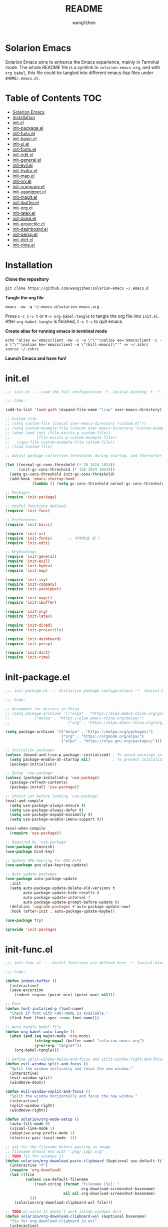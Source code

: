 #+TITLE: README
#+AUTHOR: wang1zhen
#+EMAIL: wang1zhen97@gmail.com
#+STARTUP: content

* Solarion Emacs

  Solarion Emacs aims to enhance the Emacs experience, mainly in Terminal mode. The whole README file is a symlink to =solarion-emacs.org=, and with =org babel=, this file could be tangled into different emacs-lisp files under =$HOME/.emacs.d/=.

* Table of Contents                                                        :TOC:
- [[#solarion-emacs][Solarion Emacs]]
- [[#installation][Installation]]
- [[#initel][init.el]]
- [[#init-packageel][init-package.el]]
- [[#init-funcel][init-func.el]]
- [[#init-basicel][init-basic.el]]
- [[#init-uiel][init-ui.el]]
- [[#init-fontsel][init-fonts.el]]
- [[#init-editel][init-edit.el]]
- [[#init-generalel][init-general.el]]
- [[#init-evilel][init-evil.el]]
- [[#init-hydrael][init-hydra.el]]
- [[#init-mapel][init-map.el]]
- [[#init-ivyel][init-ivy.el]]
- [[#init-companyel][init-company.el]]
- [[#init-yasnippetel][init-yasnippet.el]]
- [[#init-magitel][init-magit.el]]
- [[#init-ibufferel][init-ibuffer.el]]
- [[#init-orgel][init-org.el]]
- [[#init-latexel][init-latex.el]]
- [[#init-diredel][init-dired.el]]
- [[#init-projectileel][init-projectile.el]]
- [[#init-dashboardel][init-dashboard.el]]
- [[#init-perspel][init-persp.el]]
- [[#init-dictel][init-dict.el]]
- [[#init-rimeel][init-rime.el]]

* Installation

  *Clone the repository*

  #+begin_src shell
    git clone https://github.com/wang1zhen/solarion-emacs ~/.emacs.d
  #+end_src

  *Tangle the org file*

  #+begin_src shell
    emacs -nw -q ~/.emacs.d/solarion-emacs.org
  #+end_src

  Press =C-c C-v t= or =M-x org-babel-tangle= to tangle the org file into =init.el=.
  After =org-babel-tangle= is finished, =C-x C-c= to quit emacs.

  *Create alias for running emacs in terminal mode*

  #+begin_src shell
    echo "alias e='emacsclient -nw -c -a \"\"'\nalias ee='emacsclient -c -a \"\"'\nalias ke='emacsclient -e \"(kill-emacs)\"'" >> ~/.zshrc
    source ~/.zshrc
  #+end_src

  *Launch Emacs and have fun!*

* init.el

  #+begin_src emacs-lisp :tangle ./init.el
    ;;; init.el --- Load the full configuration -*- lexical-binding: t -*-

    ;;; Code:

    (add-to-list 'load-path (expand-file-name "lisp" user-emacs-directory))

    ;; Custom file
    ;; (setq custom-file (concat user-emacs-directory "custom.el"))
    ;; (setq custom-example-file (concat user-emacs-directory "custom-example.el"))
    ;; (when (and (not (file-exists-p custom-file))
    ;;            (file-exists-p custom-example-file))
    ;;   (copy-file custom-example-file custom-file))
    ;; (load custom-file)

    ;; Adjust garbage collection thresholds during startup, and thereafter

    (let ((normal-gc-cons-threshold (* 20 1024 1024))
          (init-gc-cons-threshold (* 128 1024 1024)))
      (setq gc-cons-threshold init-gc-cons-threshold)
      (add-hook 'emacs-startup-hook
                (lambda () (setq gc-cons-threshold normal-gc-cons-threshold))))

    ;; Packages
    (require 'init-package)

    ;; Useful functions defined
    (require 'init-func)

    ;; Preferences
    (require 'init-basic)

    (require 'init-ui)
    (require 'init-fonts)       ;; 字体检查 言 ♪
    (require 'init-edit)

    ;; Keybindings
    (require 'init-general)
    (require 'init-evil)
    (require 'init-hydra)
    (require 'init-map)

    (require 'init-ivy)
    (require 'init-company)
    (require 'init-yasnippet)

    (require 'init-magit)
    (require 'init-ibuffer)

    (require 'init-org)
    (require 'init-latex)

    (require 'init-dired)
    (require 'init-projectile)

    (require 'init-dashboard)
    (require 'init-persp)

    (require 'init-dict)
    (require 'init-rime)

  #+end_src

* init-package.el

  #+begin_src emacs-lisp :tangle ./lisp/init-package.el :mkdirp yes
    ;;; init-package.el --- Initialize package configurations -*- lexical-binding: t -*-

    ;;; Code:

    ;; Uncomment for mirrors in China
    ;; (setq package-archives '(("elpa" . "https://elpa.emacs-china.org/gnu/")
    ;;           ("melpa" . "https://elpa.emacs-china.org/melpa/")
    ;;                          ("org" . "https://elpa.emacs-china.org/org/")))

    (setq package-archives '(("melpa" . "https://melpa.org/packages/")
                             ("org" . "https://orgmode.org/elpa/")
                             ("elpa" . "https://elpa.gnu.org/packages/")))

    ;; Initialize packages
    (unless (bound-and-true-p package--initialized) ; To avoid warnings in 27
      (setq package-enable-at-startup nil)          ; To prevent initializing twice
      (package-initialize))

    ;; Setup `use-package'
    (unless (package-installed-p 'use-package)
      (package-refresh-contents)
      (package-install 'use-package))

    ;; Should set before loading `use-package'
    (eval-and-compile
      (setq use-package-always-ensure t)
      (setq use-package-always-defer t)
      (setq use-package-expand-minimally t)
      (setq use-package-enable-imenu-support t))

    (eval-when-compile
      (require 'use-package))

    ;; Required by `use-package'
    (use-package diminish)
    (use-package bind-key)

    ;; Update GPG keyring for GNU ELPA
    (use-package gnu-elpa-keyring-update)

    ;; Auto update packages
    (use-package auto-package-update
      :init
      (setq auto-package-update-delete-old-versions t
            auto-package-update-hide-results t
            auto-package-update-interval 7
            auto-package-update-prompt-before-update t)
      (defalias 'upgrade-packages #'auto-package-update-now)
      :hook (after-init . auto-package-update-maybe))

    (use-package try)

    (provide 'init-package)
  #+end_src

* init-func.el

  #+begin_src emacs-lisp :tangle ./lisp/init-func.el :mkdirp yes
    ;;; init-func.el --- Useful functions are defined here -*- lexical-binding: t -*-

    ;;; Code:

    (defun indent-buffer ()
      (interactive)
      (save-excursion
        (indent-region (point-min) (point-max) nil)))

    ;; Font
    (defun font-installed-p (font-name)
      "Check if font with FONT-NAME is available."
      (find-font (font-spec :name font-name)))

    ;; Auto tangle babel file
    (defun org-babel-auto-tangle ()
      (when (and (eq major-mode 'org-mode)
                 (string-equal (buffer-name) "solarion-emacs.org")
                 (y-or-n-p "Tangle?"))
        (org-babel-tangle)))

    ;; Define split-window-below-and-focus and split-window-right-and-focus
    (defun evil-window-split-and-focus ()
      "Split the window vertically and focus the new window."
      (interactive)
      (evil-window-split)
      (windmove-down))

    (defun evil-window-vsplit-and-focus ()
      "Split the window horizontally and focus the new window."
      (interactive)
      (split-window-right)
      (windmove-right))

    (defun solarion/org-mode-setup ()
      (auto-fill-mode 0)
      (visual-line-mode 1)
      (adaptive-wrap-prefix-mode 1)
      (electric-pair-local-mode -1))

    ;; ask for the filename before pasting an image
    ;; filename should end with ".png/.jpg/.svg"
    ;; TODO fix for windows 11
    (defun solarion/org-download-paste-clipboard (&optional use-default-filename)
      (interactive "P")
      (require 'org-download)
      (let ((file
             (unless use-default-filename
                 (read-string (format "Filename [%s]: "
                                      org-download-screenshot-basename)
                              nil nil org-download-screenshot-basename)
               )))
        (solarion/org-download-clipboard-wsl file)))

    ;; TODO on win11 it doesn't work inside windows dirs
    (defun solarion/org-download-clipboard-wsl (&optional basename)
      "fix for org-download-clipboard in wsl"
      (interactive)
      (let ((org-download-screenshot-method
             (if (executable-find "magick.exe")
                 "magick.exe convert clipboard: %s"
               (user-error
                "Please install the \"convert\" program included in ImageMagick"))))
        (org-download-screenshot basename)))

    ;; Temporary fix
    (defun my-yank-image-from-win-clipboard-through-powershell ()
      "to simplify the logic, use c:/Users/Public as temporary directoy, and move it into current directoy"
      (interactive)
      (let* ((powershell (executable-find "powershell.exe"))
             (file-name (format-time-string "screenshot_%Y%m%d_%H%M%S.png"))
             ;; (file-path-powershell (concat "c:/Users/\$env:USERNAME/" file-name))
             (file-path-wsl (concat "./image/" file-name)))
        ;; (shell-command (concat powershell " -command \"(Get-Clipboard -Format Image).Save(\\\"C:/Users/\\$env:USERNAME/" file-name "\\\")\""))
        (shell-command (concat powershell " -command \"(Get-Clipboard -Format Image).Save(\\\"C:/Users/Public/" file-name "\\\")\""))
        (make-directory "./image" t)
        (rename-file (concat "/mnt/c/Users/Public/" file-name) file-path-wsl)
        (insert (concat "#+ATTR_LATEX: :width \\linewidth\n"))
        (org-indent-line)
        (insert (concat "[[file:" file-path-wsl "]]"))))

    ;; benchmark
    (defun solarion-init-time ()
      "Showing Emacs initializing time, packages loaded and GC"
      (format "Emacs loaded %d packages in %.2f ms with %d garbage collections."
              (- (length load-path) (length (get 'load-path 'initial-value)))
              (* 1e3 (float-time (time-subtract after-init-time before-init-time)))
              gcs-done))

    ;; dashboard
    (defun solarion-homepage (&rest _)
      (interactive)
      (browse-url "https://github.com/wang1zhen/solarion-emacs"))
    (defun solarion-edit-config (&rest _)
      (interactive)
      (find-file (concat user-emacs-directory "solarion-emacs.org")))

    (provide 'init-func)
  #+end_src

* init-basic.el

  #+begin_src emacs-lisp :tangle ./lisp/init-basic.el :mkdirp yes
    ;;; init-basic.el --- Default configurations -*- lexical-binding: t -*-

    ;;; Code:

    (setq user-full-name "wang1zhen"
          user-mail-address "wang1zhendire@hotmail.com")

    ;; Increase how much is read from processes in a single chunk (default is 4kb)
    (setq read-process-output-max #x10000)  ; 64kb

    ;; Garbage Collector Magic Hack
    (use-package gcmh
      :diminish
      :init
      (setq gcmh-idle-delay 5
            gcmh-high-cons-threshold #x1000000) ; 16MB
      :hook (after-init . gcmh-mode))

    ;; Encoding
    ;; UTF-8 as the default coding system
    (when (fboundp 'set-charset-priority)
      (set-charset-priority 'unicode))

    ;; Explicitly set the prefered coding systems to avoid annoying prompt
    ;; from emacs (especially on Microsoft Windows)
    (prefer-coding-system 'utf-8)
    (setq locale-coding-system 'utf-8)

    (set-language-environment 'utf-8)
    (set-default-coding-systems 'utf-8)
    (set-buffer-file-coding-system 'utf-8)
    (set-clipboard-coding-system 'utf-8)
    (set-file-name-coding-system 'utf-8)
    (set-keyboard-coding-system 'utf-8)
    (set-terminal-coding-system 'utf-8)
    (set-selection-coding-system 'utf-8)
    (modify-coding-system-alist 'process "*" 'utf-8)

    ;; Ensure environment variables inside Emacs look the same as in the user's shell
    (use-package exec-path-from-shell
      :init
      (setq exec-path-from-shell-variables '("PATH" "MANPATH")
            exec-path-from-shell-arguments '("-l"))
      (exec-path-from-shell-initialize))

    ;; Start server
    (use-package server
      :ensure nil
      :hook (after-init . server-mode))

    ;; Go to the last place when previously visited the file
    (use-package saveplace
      :ensure nil
      :hook (after-init . save-place-mode))

    (use-package recentf
      :ensure nil
      :bind (("C-x C-r" . recentf-open-files))
      :hook (after-init . recentf-mode)
      :init
      (setq recentf-max-saved-items 300
            recentf-max-menu-items 5
            recentf-exclude
            '("\\.?cache" ".cask" "url" "COMMIT_EDITMSG\\'" "bookmarks"
              "\\.\\(?:gz\\|gif\\|svg\\|png\\|jpe?g\\|bmp\\|xpm\\)$"
              "\\.?ido\\.last$" "\\.revive$" "/G?TAGS$" "/.elfeed/"
              "^/tmp/" "^/var/folders/.+$" "^/ssh:" "/persp-confs/"
              (lambda (file) (file-in-directory-p file package-user-dir))))
      :config
      (push (expand-file-name recentf-save-file) recentf-exclude)
      (add-to-list 'recentf-filename-handlers #'abbreviate-file-name))

    (use-package savehist
      :ensure nil
      :hook (after-init . savehist-mode)
      :init
      (setq enable-recursive-minibuffers t ; Allow commands in minibuffers
            history-length 1000
            savehist-additional-variables '(mark-ring
                                            global-mark-ring
                                            search-ring
                                            regexp-search-ring
                                            extended-command-history)
            savehist-autosave-interval 300))

    (use-package simple
      :ensure nil
      :hook ((after-init . size-indication-mode)
             (text-mode . visual-line-mode)
             ((prog-mode org-mode markdown-mode conf-mode) . enable-trailing-whitespace))
      :init
      (setq column-number-mode t
            line-number-mode t
            ;; kill-whole-line t               ; Kill line including '\n'
            line-move-visual t
            ;; track-eol t                     ; Keep cursor at end of lines. Require line-move-visual is nil.
            set-mark-command-repeat-pop t)  ; Repeating C-SPC after popping mark pops it again

      ;; Visualize TAB, (HARD) SPACE, NEWLINE
      (setq-default show-trailing-whitespace nil) ; Don't show trailing whitespace by default
      (defun enable-trailing-whitespace ()
        "Show trailing spaces and delete on saving."
        (setq show-trailing-whitespace t)
        (add-hook 'before-save-hook #'delete-trailing-whitespace nil t)))

    (use-package time
      :ensure nil
      :init (setq display-time-24hr-format t
                  display-time-day-and-date t))

    (use-package so-long
      :ensure nil
      :hook (after-init . global-so-long-mode)
      :config (setq so-long-threshold 400))

    (use-package adaptive-wrap)

    ;; Misc
    (fset 'yes-or-no-p 'y-or-n-p)
    (setq-default major-mode 'emacs-lisp-mode
                  tab-width 4
                  indent-tabs-mode nil)     ; Permanently indent with spaces, never with TABs

    (setq visible-bell t
          inhibit-compacting-font-caches t  ; Don’t compact font caches during GC.
          delete-by-moving-to-trash t       ; Deleting files go to OS's trash folder
          make-backup-files nil             ; Forbide to make backup files
          create-lockfiles nil              ; Forbide to make lockfiles
          auto-save-default nil             ; Disable auto save

          uniquify-buffer-name-style 'post-forward-angle-brackets ; Show path if names are same
          adaptive-fill-regexp "[ t]+|[ t]*([0-9]+.|*+)[ t]*"
          adaptive-fill-first-line-regexp "^* *$"
          sentence-end-double-space nil)

    ;; Use the system clipboard
    (setq select-enable-clipboard t)
    ;; TODO need fix for WSLg
    ;; Xclip is needed (with X410 or VcXsrv on windows)
    ;; (use-package xclip
    ;;   :hook (after-init . xclip-mode))

    ;; Always focus the help window
    (setq help-window-select t)

    ;; Enable mouse in terminal mode
    (xterm-mouse-mode)

    ;; Auto tangle this file after save (with prompt)
    (add-hook 'after-save-hook #'org-babel-auto-tangle)

    ;; Disable scratch buffer text
    (setq initial-scratch-message nil)
    (setq initial-major-mode 'org-mode)

    (provide 'init-basic)
  #+end_src

* init-ui.el

  #+begin_src emacs-lisp :tangle ./lisp/init-ui.el :mkdirp yes
    ;;; init-ui.el --- Better lookings and appearances. -*- lexical-binding: t -*-

    ;;; Code:

    ;; Title
    (setq frame-title-format '("Solarion Emacs - %b")
          icon-title-format frame-title-format)

    ;; Optimization
    (setq idle-update-delay 1.0)

    (setq-default cursor-in-non-selected-windows nil)
    (setq highlight-nonselected-windows nil)

    (scroll-bar-mode -1) ;; Disable visible scrollbar
    (tool-bar-mode -1) ;; Disable the toolbar
    (menu-bar-mode -1) ;; Disable the menu bar
    (tooltip-mode -1) ;; Disable tooltips
    (set-fringe-mode 10) ;; 左右边框
    (global-hl-line-mode t)

    ;; Theme
    ;; (use-package doom-themes
    ;;   :custom-face
    ;;   (doom-modeline-buffer-file ((t (:inherit (mode-line bold)))))
    ;;   :custom
    ;;   (doom-themes-enable-bold t)
    ;;   (doom-themes-enable-italic t)
    ;;   :init
    ;;   (load-theme 'doom-gruvbox t)
    ;;   :config
    ;;   (doom-themes-visual-bell-config)
    ;;   (doom-themes-org-config))

    ;; TODO will be built-in in emacs 28
    (use-package modus-themes
      :init
      (setq modus-themes-italic-constructs t
            modus-themes-bold-constructs t
            modus-themes-syntax '(alt-syntax green-strings yellow-comments)
            modus-themes-links '(neutral-underline background)
            modus-themes-hl-line '(accented intense)
            modus-themes-intense-markup t
            modus-themes-paren-match '(intense)
            modus-themes-org-blocks 'gray-background)
      (modus-themes-load-vivendi))

    ;; Mode-line
    (use-package doom-modeline
      :diminish doom-modeline-mode
      :hook (after-init . doom-modeline-mode))

    ;; Icons
    ;; NOTE: Must run `M-x all-the-icons-install-fonts', and install fonts manually on Windows
    (use-package all-the-icons
      :if (display-graphic-p)
      :init (unless (font-installed-p "all-the-icons")
              (all-the-icons-install-fonts t)))

    (use-package display-line-numbers
      :ensure nil
      :init
      (global-display-line-numbers-mode 1)
      (setq display-line-numbers-width-start t)
      :config
      (dolist (mode '(org-mode-hook
                      term-mode-hook
                      eshell-mode-hook))
        (add-hook mode (lambda () (display-line-numbers-mode 0)))))

    ;; Display ugly ^L page breaks as tidy horizontal lines
    (use-package page-break-lines
      :diminish
      :hook (after-init . global-page-break-lines-mode))

    ;; Suppress GUI features
    (setq use-file-dialog nil
          use-dialog-box nil
          inhibit-startup-screen t
          inhibit-startup-echo-area-message t)

    ;; Display dividers between windows
    (setq window-divider-default-places t
          window-divider-default-bottom-width 1
          window-divider-default-right-width 1)
    (add-hook 'window-setup-hook #'window-divider-mode)

    (add-to-list 'default-frame-alist '(fullscreen . maximized))

    (use-package rainbow-delimiters
      :hook
      (prog-mode . rainbow-delimiters-mode)
      (LaTeX-mode . rainbow-delimiters-mode))

    (use-package which-key
      :diminish which-key-mode
      :hook (after-init . which-key-mode)
      :init
      (setq which-key-idle-delay 0.2
            which-key-sort-order 'which-key-key-order-alpha))

    (use-package command-log-mode)

    (use-package helpful
      :custom
      (counsel-describe-function-function #'helpful-callable)
      (counsel-describe-variable-function #'helpful-variable)
      :bind
      ([remap describe-function] . counsel-describe-function)
      ([remap describe-variable] . counsel-describe-variable)
      ([remap describe-key] . helpful-key))

    (use-package winum
      :hook (after-init . winum-mode))

    (provide 'init-ui)
  #+end_src

* init-fonts.el

  The font settings are mainly for GUI Emacs, this would not affect TUI Emacs.
  #+begin_src emacs-lisp :tangle ./lisp/init-fonts.el :mkdirp yes
    ;;; init-fonts.el --- Fonts configurations (for GUI) -*- lexical-bindings: t -*-

    ;;; Code:

    (require 'cl-lib)

    (defun solarion-config-font ()
      ;; Configure font-size-factor with respect to system-name
      (cond
       ((equal (system-name) "Pro14-wang1zhen") (setq font-size-factor 3))
       ((equal (system-name) "Arch-X230") (setq font-size-factor 3))
       ((equal (system-name) "R1700") (setq font-size-factor 3))
       (t (setq font-size-factor 2)))

      ;; Set default font
      (cl-loop for font in '("CaskaydiaCove Nerd Font" "Cascadia Code"
                             "FiraCode Nerd Font" "Fira Code"
                             "Hack" "Source Code Pro" "Consolas")
               when (font-installed-p font)
               return (set-face-attribute 'default nil
                                          :font font
                                          :height (* font-size-factor 60)))

      ;; Specify font for all unicode characters
      (cl-loop for font in '("Apple Color Emoji" "Segoe UI Symbol" "Symbola" "Symbol")
               when (font-installed-p font)
               return (set-fontset-font t 'unicode font nil 'prepend))

      ;; Specify font for Chinese characters
      (cl-loop for font in '("Sarasa Mono SC" "WenQuanYi Micro Hei Mono" "Microsoft Yahei")
               when (font-installed-p font)
               return (set-fontset-font t '(#x4e00 . #x9fff) font)))

    (add-hook 'after-init-hook #'solarion-config-font)
    (add-hook 'server-after-make-frame-hook #'solarion-config-font)

    (provide 'init-fonts)
  #+end_src

* init-edit.el

  #+begin_src emacs-lisp :tangle ./lisp/init-edit.el :mkdirp yes
    ;;; init-edit.el --- Initialize editing configurations -*- lexical-binding: t -*-

    ;;; Code:

    ;; Automatically reload files was modified by external program
    (use-package autorevert
      :ensure nil
      :diminish
      :init
      (setq global-auto-revert-non-file-buffers t)
      :hook (after-init . global-auto-revert-mode))

    ;; Jump to things in Emacs tree-style
    (use-package avy
      :hook (after-init . avy-setup-default)
      :config (setq avy-all-windows nil
                    avy-all-windows-alt t
                    avy-background t
                    avy-style 'at-full))

    (use-package beginend
      :diminish beginend-global-mode
      :hook (after-init . beginend-global-mode))

    ;; Evil-nerd-commenter

    ;; A comprehensive visual interface to diff & patch
    (use-package ediff
      :ensure nil
      :hook(;; show org ediffs unfolded
            (ediff-prepare-buffer . outline-show-all)
            ;; restore window layout when done
            ;; (ediff-quit . winner-undo)
            )
      :config
      (setq ediff-window-setup-function 'ediff-setup-windows-plain
            ediff-split-window-function 'split-window-vertically
            ediff-merge-split-window-function 'split-window-vertically))

    ;; Automatic parenthesis pairing
    (use-package elec-pair
      :ensure nil
      :hook (after-init . electric-pair-mode)
      :init
      (setq electric-pair-inhibit-predicate 'electric-pair-conservative-inhibit))

    ;; Increase selected region by semantic units
    (use-package expand-region)

    ;; Hungry deletion
    (use-package hungry-delete
      :diminish
      :hook (after-init . global-hungry-delete-mode)
      :init (setq hungry-delete-except-modes '(help-mode minibuffer-mode minibuffer-inactive-mode calc-mode)
                  hungry-delete-chars-to-skip " 	\f"))

    ;; Move to the beginning/end of line or code
    (use-package mwim)

    ;; Undo-fu
    (use-package undo-fu)

    ;; Handling capitalized subwords in a nomenclature
    (use-package subword
      :ensure nil
      :diminish
      :hook ((prog-mode . subword-mode)
             (minibuffer-setup . subword-mode)))

    (use-package sudo-edit)

    ;; On-the-fly spell checker
    (use-package flyspell
      :ensure nil
      :diminish
      :if (executable-find "aspell")
      :hook (((text-mode outline-mode) . flyspell-mode)
             (prog-mode . flyspell-prog-mode)
             (LaTeX-mode . flyspell-mode)
             (flyspell-mode . (lambda ()
                                (dolist (key '("C-;" "C-," "C-."))
                                  (unbind-key key flyspell-mode-map)))))
      :init (setq flyspell-issue-message-flag nil
                  ispell-program-name "aspell"
                  ispell-extra-args '("--sug-mode=ultra" "--lang=en_US" "--run-together"))
      :config
      ;; Correcting words with flyspell via Ivy
      (use-package flyspell-correct-ivy
        :after ivy
        :bind (:map flyspell-mode-map
                    ([remap flyspell-correct-word-before-point] . flyspell-correct-wrapper))
        :init (setq flyspell-correct-interface #'flyspell-correct-ivy)))

    ;; Framework for mode-specific buffer indexes
    (use-package imenu
      :ensure nil)

    (provide 'init-edit)
  #+end_src

* init-general.el

  Only prepare the packages here, specific keybindings goes to =init-map.el=.
  #+begin_src emacs-lisp :tangle ./lisp/init-general.el :mkdirp yes
    ;;; init-general.el --- Initialize general -*- lexical-binding: t -*-

    ;;; Code:

    (use-package general)

    (use-package key-chord
      :diminish
      :hook (after-init . key-chord-mode))

    (provide 'init-general)
  #+end_src

* init-evil.el

  Evil is a vim emulator for Emacs. I use Emacs keybindings to move cursor within the insert state, so I disabled insert state bindings. Evil-collection has a lot of good keybindings to enhance the experience with evil.
  #+begin_src emacs-lisp :tangle ./lisp/init-evil.el :mkdirp yes
    ;;; init-evil.el --- Initialize evil settings -*- lexical-binding: t -*-

    ;;; Code:

    (use-package evil
      :init
      (setq
       evil-want-integration t
       evil-want-keybinding nil
       evil-want-C-u-scroll t
       evil-want-C-i-jump nil
       evil-disable-insert-state-bindings t
       evil-undo-system 'undo-fu)
      :hook (after-init . evil-mode)
      :config
      (evil-set-initial-state 'snippet-mode 'insert)
      (general-def 'insert "C-g" #'evil-normal-state)

      ;; Visual line motions
      (general-def 'motion
        "j" #'evil-next-visual-line
        "k" #'evil-previous-visual-line)

      ;; Emacs flavour moving
      (general-def '(motion normal visual insert)
        "C-a" #'mwim-beginning-of-code-or-line
        "C-e" #'mwim-end-of-code-or-line)
      (general-def '(motion normal visual)
        "C-f" #'forward-char
        "C-b" #'backward-char)
      (general-def '(motion normal visual)
        "C-n" #'next-line
        "C-p" #'previous-line)
      (general-def 'insert
        "C-u" #'evil-undo)

      (general-def evil-window-map
        "c" nil
        "d" #'evil-window-delete))

    (use-package evil-collection
      :after evil
      :init
      (evil-collection-init))

    (use-package evil-escape
      :after evil
      :init
      (setq-default evil-escape-key-sequence "jk")
      (setq-default evil-escape-delay 0.1)
      (evil-escape-mode))

    (unless (display-graphic-p)
      (use-package evil-terminal-cursor-changer
        :after evil
        :init (etcc-on)))

    (use-package evil-surround
      :after evil
      :init (global-evil-surround-mode))

    (use-package evil-nerd-commenter
      :after evil)

    (provide 'init-evil)
  #+end_src

* init-hydra.el

  #+begin_src emacs-lisp :tangle ./lisp/init-hydra.el :mkdirp yes
    ;;; init-hydra.el --- Hydra configurations -*- lexical-binding: t -*-

    ;;; Code:

    (use-package hydra
      :config
      (defhydra hydra-window-resize (:timeout 4)
        "Resize window"
        ("j" evil-window-increase-height "Increase height")
        ("k" evil-window-decrease-height "Decrease height")
        ("h" evil-window-decrease-width "Decrease width")
        ("l" evil-window-increase-width "Increase width")
        ("SPC" balance-windows "Balance windows")
        ("q" nil "quit" :exit t)))

    (provide 'init-hydra)
  #+end_src

* init-map.el

  Define the majority of keybindings here.
  #+begin_src emacs-lisp :tangle ./lisp/init-map.el :mkdirp yes
    ;;; init-map.el --- Keybindings -*- lexical-binding: t -*-

    ;;; Code:
    ;; misc
    (general-def "<escape>" #'keyboard-escape-quit)
    (general-def [f12] #'indent-buffer)
    (general-define-key (general-chord ";'") #'evilnc-comment-or-uncomment-lines)
    (general-def 'normal org-mode-map "<return>" #'org-open-at-point)
    (general-def 'normal org-mode-map "RET" #'org-open-at-point)
    (general-def 'normal org-roam-mode-map "<return>" #'org-open-at-point)
    (general-def 'normal org-roam-mode-map "RET" #'org-open-at-point)
    (general-def [remap org-return] #'(lambda () (interactive) (org-return electric-indent-mode)))

    (general-def [remap undo] #'undo-fu-only-undo)
    (general-def [remap redo] #'undo-fu-only-redo)
    (general-def "C-/" #'undo)
    (general-def "C-r" #'redo)
    (general-def "C-x u" #'undo)
    (general-def "C-x r" #'redo)

    ;; dashboard
    (general-def 'normal dashboard-mode-map
      "H" #'solarion-homepage
      "R" #'restore-previous-session
      "C" #'solarion-edit-config
      "U" #'auto-package-update-now)

    (general-create-definer spc-leader-def
      :states '(normal insert visual emacs)
      :keymaps 'override
      :prefix "SPC"
      :non-normal-prefix (general-chord ",."))

    (general-create-definer local-leader-def
      :states '(normal insert visual emacs)
      :keymaps 'override
      :prefix "SPC m"
      :non-normal-prefix (general-chord ",,"))

    ;; Global SPC leader
    (spc-leader-def

      ;; local-leader
      "m" '(:ignore t :which-key "<local>")

      ;; maps
      "h" #'(help-command :which-key "Help")
      "p" #'(projectile-command-map :which-key "Projectile")

      ;; keys
      "SPC" '(counsel-M-x :which-key "Execute")
      "a" '(avy-goto-char-2 :which-key "Avy")
      "u" 'universal-argument
      "." #'imenu
      "=" #'er/expand-region

      ;; window
      "w" '(evil-window-map :which-key "Window")
      "ws" 'evil-window-split-and-focus
      "wv" 'evil-window-vsplit-and-focus
      "wr" '(hydra-window-resize/body :which-key "Window Resize")
      "1" '(winum-select-window-1 :which-key "Switch to window 1")
      "2" '(winum-select-window-2 :which-key "Switch to window 2")
      "3" '(winum-select-window-3 :which-key "Switch to window 3")
      "4" '(winum-select-window-4 :which-key "Switch to window 4")
      "5" '(winum-select-window-5 :which-key "Switch to window 5")

      ;; buffer
      "b" '(:ignore t :which-key "Buffer")
      "bp" '(previous-buffer :which-key "Previous Buffer")
      "bn" '(next-buffer :which-key "Next Buffer")
      "bb" '(switch-to-buffer :which-key "Switch Buffer")
      "bc" '(clone-indirect-buffer :which-key "Clone Buffer")
      "bd" '(kill-current-buffer :which-key "Kill Buffer")
      "bi" 'ibuffer
      "bm" '(bookmark-set :which-key "Set Bookmark")
      "bM" '(bookmark-delete :which-key "Delete Bookmark")
      ;; investigate bookmarks
      "bN" '(evil-buffer-new :which-key "New Empty Buffer")
      "br" '(revert-buffer :which-key "Revert Buffer")
      "bs" '(basic-save-buffer :which-key "Save Buffer")
      "bS" '(evil-write-all :which-key "Save All Buffers")

      ;; file
      "f" '(:ignore t :which-key "File")
      "fd" '(dired-jump :which-key "Dired Jump")
      "ff" '(find-file :which-key "Find File")
      "fs" '(save-buffer :which-key "Save File")
      "fS" '(write-file :which-key "Save File As")
      "fr" '(counsel-recentf :which-key "Recent Files")
      "fp" #'(solarion-edit-config :which-key "Edit Config")

      ;; quit
      "q" '(:ignore t :which-key "Quit")
      "qf" '(delete-frame :which-key "Delete Frame")
      "qq" '(save-buffers-kill-terminal :which-key "Quit Emacs")

      ;; roam
      "r" '(:ignore t :which-key "Roam")
      "ra" #'org-roam-node-random
      "rr" #'org-roam-buffer-toggle
      "rf" #'org-roam-node-find
      "rg" #'org-roam-graph
      "ri" #'org-roam-node-insert
      "rc" #'org-roam-capture
      "rs" #'org-roam-db-sync
      "ro" '(:ignore t :which-key "Node Properties")
      "roa" #'org-roam-alias-add
      "roA" #'org-roam-alias-remove
      "ror" #'org-roam-ref-add
      "roR" #'org-roam-ref-remove
      "rot" #'org-roam-tag-add
      "roT" #'org-roam-tag-remove

      ;; git
      "g" '(:ignore t :which-key "Git")
      "gR" #'vc-revert
      "gr" #'git-gutter:revert-hunk
      "gs" #'git-gutter:stage-hunk
      "g[" #'git-gutter:previous-hunk
      "g]" #'git-gutter:next-hunk
      "g/" #'magit-dispatch
      "g." #'magit-file-dispatch
      ;; "g'" #'forge-dispatch
      "gb" #'magit-branch-checkout
      "gg" #'magit-status
      "gG" #'magit-status-here
      "gD" #'magit-file-delete
      "gB" #'magit-blame
      "gC" #'magit-clone
      "gF" #'magit-fetch
      "gL" #'magit-log-buffer-file
      "gS" #'magit-stage-file
      "gU" #'magit-unstage-file
      "gf" '(:ignore t :which-key "find")
      "gff" #'magit-find-file
      "gfg" #'magit-find-git-config-file
      "gfc" #'magit-show-commit
      ;; "gfi" #'forge-visit-issue
      ;; "gfp" #'forge-visit-pullreq
      "gl" '(:ignore t :which-key "list")
      "glr" #'magit-list-repositories
      "gls" #'magit-list-submodules
      ;; "gli" #'forge-list-issues
      ;; "glp" #'forge-list-pullreqs
      ;; "gln" #'forge-list-notifications
      "gc" '(:ignore t :which-key "create")
      "gcr" #'magit-init
      "gcR" #'magit-clone
      "gcc" #'magit-commit-create
      "gcf" #'magit-commit-fixup
      "gcb" #'magit-branch-and-checkout
      ;; "gci" #'forge-create-issue
      ;; "gcp" #'forge-create-pullreq

      ;; custom
      "o" '(:ignore t :which-key "Custom Entry")
      "ot" #'(counsel-load-theme :which-key "Choose Theme")
      "oo" #'(fanyi-dwim :which-key "Dict")
      )

    ;; Local leader
    ;; org-mode
    (local-leader-def org-mode-map
      "," #'org-switchb
      "." #'counsel-org-goto-all
      ;; "/" #'counsel-org-goto-all
      "b" #'org-mark-ring-goto
      "a" '(:ignore t :which-key "Attach")
      "aa" #'org-attach
      ;; "ap" #'solarion/org-download-paste-clipboard
      "ap" #'my-yank-image-from-win-clipboard-through-powershell
      "e" #'(org-export-dispatch :which-key "Export")
      "d" '(:ignore t :which-key "Date")
      "dd" #'org-deadline
      "ds" #'org-schedule
      "dt" #'org-time-stamp
      "dT" #'org-time-stamp-inactive
      "f" #'org-footnote-action
      "h" #'org-toggle-heading
      "i" #'org-toggle-item
      "r" '(:ignore t :which-key "Roam")
      "ra" #'org-roam-node-random
      "rr" #'org-roam-buffer-toggle
      "rf" #'org-roam-node-find
      "rg" #'org-roam-graph
      "ri" #'org-roam-node-insert
      "rc" #'org-roam-capture
      "rs" #'org-roam-db-sync
      "ro" '(:ignore t :which-key "Node Properties")
      "roa" #'org-roam-alias-add
      "roA" #'org-roam-alias-remove
      "ror" #'org-roam-ref-add
      "roR" #'org-roam-ref-remove
      "rot" #'org-roam-tag-add
      "roT" #'org-roam-tag-remove
      "p" '(:ignore t :which-key "Priority")
      "pd" #'org-priority-down
      "pp" #'org-priority
      "pu" #'org-priority-up
      "R" #'org-refile
      "t" #'org-todo
      "x" #'org-toggle-checkbox)

    (general-def help-map
      ;; new keybinds
      "'"    #'describe-char

      ;; Unbind `help-for-help'. Conflicts with which-key's help command for the
      ;; <leader> h prefix. It's already on ? and F1 anyway.
      "C-h"  nil

      ;; replacement keybinds
      ;; replaces `info-emacs-manual' b/c it's on C-m now
      "r"    nil

      "b"   #'describe-bindings
      "B"   #'general-describe-keybindings

      ;; replaces `apropos-command'
      "a"    #'apropos
      "A"    #'apropos-documentation
      ;; replaces `describe-copying' b/c not useful
      "C-c"  #'describe-coding-system
      ;; replaces `Info-got-emacs-command-node' b/c redundant w/ `Info-goto-node'
      "F"    #'describe-face
      ;; replaces `view-hello-file' b/c annoying
      "h"    nil
      ;; replaces `help-with-tutorial', b/c it's less useful than `load-theme'
      "t"    #'counsel-load-theme
      ;; replaces `finder-by-keyword' b/c not useful
      "p"    nil)

    (provide 'init-map)
  #+end_src

* init-ivy.el

  The Ivy bundle. Amx provides enhancements to ivy and counsel.
  #+begin_src emacs-lisp :tangle ./lisp/init-ivy.el :mkdirp yes
    ;;; init-ivy.el --- Initialize ivy configurations -*- lexical-binding: t -*-

    ;;; Code:

    (use-package ivy
      :diminish ivy-mode
      :hook (after-init . ivy-mode)
      :init
      (setq ivy-re-builders-alist '((t . ivy--regex-ignore-order)))
      :custom
      (ivy-use-selectable-prompt 1)
      (ivy-initial-inputs-alist nil))

    (use-package ivy-rich
      :diminish ivy-rich-mode
      :after (ivy counsel)
      :init (ivy-rich-mode))

    (use-package swiper
      :bind (("C-s" . swiper)))

    (use-package counsel
      :diminish counsel-mode
      :hook (after-init . counsel-mode))

    (use-package amx
      :ensure t)

    (provide 'init-ivy)
  #+end_src

* init-company.el

  Company is a text completion framework for Emacs. The name stands for “complete anything”. It uses pluggable back-ends and front-ends to retrieve and display completion candidates.
  #+begin_src emacs-lisp :tangle ./lisp/init-company.el :mkdirp yes
    ;;; init-company.el --- COMplete ANYthing -*- lexical-binding: t -*-

    ;;; Code:

    (use-package company
      :diminish
      :hook (after-init . global-company-mode)
      :init
      (setq company-minimum-prefix-length 1
            company-idle-delay 0
            company-dabbrev-ignore-case nil
            company-dabbrev-downcase nil
            company-require-match nil
            company-global-modes t
            company-backends '((company-capf :with company-yasnippet)
                               (company-dabbrev-code company-keywords company-files)
                               company-dabbrev)
            company-show-numbers 'left)
      :config
      (general-def company-active-map
        "TAB" #'company-complete-common-or-cycle
        "<tab>" #'company-complete-common-or-cycle
        "RET" #'company-complete-selection
        "<return>" #'company-complete-selection))

    (provide 'init-company)
  #+end_src

* init-yasnippet.el

  YASnippet is a template system for Emacs. It allows you to type an abbreviation and automatically expand it into function templates.
  #+begin_src emacs-lisp :tangle ./lisp/init-yasnippet.el :mkdirp yes
    ;;; init-yasnippet.el --- Configure yasnippet -*- lexical-binding: t -*-

    ;;; Code:

    (use-package yasnippet
      :diminish yas-minor-mode
      :hook
      (after-init . yas-global-mode))

    (use-package yasnippet-snippets
      :after yasnippet)

    (provide 'init-yasnippet)
  #+end_src

* init-magit.el

  #+begin_src emacs-lisp :tangle ./lisp/init-magit.el :mkdirp yes
    ;;; init-magit.el --- Configuration related to git -*- lexical-binding: t -*-

    ;;; Code:

    (use-package magit
      :init
      (setq magit-display-buffer-function #'magit-display-buffer-same-window-except-diff-v1)
      :hook (git-commit-mode . evil-insert-state)
      :config
      (evil-collection-magit-setup))

    (use-package git-gutter
      :diminish
      :hook (after-init . global-git-gutter-mode))

    (provide 'init-magit)
  #+end_src

* init-ibuffer.el

  #+begin_src emacs-lisp :tangle ./lisp/init-ibuffer.el :mkdirp yes
    ;;; init-ibuffer.el --- Initialize ibuffer configurations -*- lexical-binding: t -*-

    ;;; Code:

    (use-package ibuffer
      :ensure nil
      :bind ("C-x C-b" . ibuffer)
      :hook (ibuffer-mode . (lambda () (ibuffer-auto-mode 1) (ibuffer-switch-to-saved-filter-groups "custom")))
      :custom
      (ibuffer-show-empty-filter-groups nil)
      (ibuffer-saved-filter-groups
       '(("custom"
          ("Dired" (mode . dired-mode))
          ("Org" (mode . org-mode))
          ("Emacs" (or
                    (name . "^\\*scratch\\*$")
                    (name . "^\\*Backtrace\\*$")
                    (name . "^\\*Messages\\*$")))
          ("Help" (or
                   (name . "Help")
                   (name . "^helpful")))
          ))))

    (provide 'init-ibuffer)
  #+end_src

* init-org.el

  #+begin_src emacs-lisp :tangle ./lisp/init-org.el :mkdirp yes
    ;;; init-org.el --- Org-mode -*- lexical-binding: t -*-

    ;;; Code:

    (use-package org
      :ensure nil
      :bind
      :hook (org-mode . solarion/org-mode-setup)
      :config
      (add-to-list 'org-modules 'org-tempo)
      (add-to-list 'org-src-lang-modes '("conf-unix" . conf-unix))
      (add-to-list 'org-structure-template-alist '("sh" . "src shell"))
      (add-to-list 'org-structure-template-alist '("py" . "src python"))
      (add-to-list 'org-structure-template-alist '("la" . "src latex"))
      (add-to-list 'org-structure-template-alist '("conf" . "src conf-unix"))
      (add-to-list 'org-structure-template-alist '("m" . "src matlab"))
      (org-babel-do-load-languages
       'org-babel-load-languages
       '((emacs-lisp . t)
         (shell . t)
         (latex . t)
         (python . t)
         (matlab . t)))
      :config
      (setq
       org-highlight-latex-and-related '(native script entities)
       org-directory "~/org"
       org-ellipsis "\t▾"
       org-tags-column -80
       org-log-done 'time
       org-hide-emphasis-markers nil ;; Show bold and italic verbosely
       org-link-descriptive nil ;; Show links verbosely
       org-hide-leading-stars t
       ;; export settings
       org-export-with-tags nil
       org-latex-image-default-width "\\linewidth"
       ;; latex hyperref configs
       org-latex-hyperref-template "\\hypersetup{\n pdfauthor={%a},\n pdftitle={%t},\n pdfkeywords={%k},\n pdfsubject={%d},\n colorlinks=true,\n linkcolor=black\n}\n"
       org-export-with-toc 3
       ;; set table of contents level
       org-export-with-toc 3
       org-latex-toc-command "\\pagestyle{empty}\n\\tableofcontents\n\\clearpage\n\n\\setcounter{page}{1}\n\\pagestyle{plain}\n\n"
       ;; maketitle command
       org-latex-title-command "\\maketitle\n\\thispagestyle{empty}")
      (general-def org-src-mode-map "C-c C-c" #'org-edit-src-exit)
      (general-def org-mode-map "C-j" #'org-meta-return) ;; This is for Ctrl+Enter in terminal mode
      )

    (use-package ox-gfm
      :config (add-to-list 'org-export-backends 'md))

    (use-package org-superstar
      :diminish org-superstar-mode
      :hook (org-mode . (lambda () (org-superstar-mode)))
      :init
      (setq
       org-superstar-headline-bullets-list '("■" "◆" "▲" "▶")
       org-superstar-cycle-headline-bullets nil
       org-superstar-prettify-item-bullets nil))

    (use-package org-download
      :init
      (org-download-enable)
      (setq
       org-download-method 'directory
       org-download-image-dir "images"
       org-download-heading-lvl nil
       org-download-timestamp "%Y%m%d-%H%M%S_")

      ;; to change image width seperately (also hide the annotate #+DOWNLOADED)
      (setq org-download-annotate-function (lambda (_link) "#+ATTR_LATEX: :width \\linewidth\n")))

    (use-package org-roam
      :diminish
      :hook (after-init . org-roam-db-autosync-enable)
      :init
      (setq
       org-roam-v2-ack t
       org-roam-directory (file-truename "~/org-roam/")
       org-id-locations-file (file-truename "~/org-roam/.orgids"))
      (add-to-list 'display-buffer-alist
                   '("\\*org-roam\\*"
                     (display-buffer-in-direction)
                     (direction . right)
                     (window-width . 0.33)
                     (window-height . fit-window-to-buffer)))
      :config
      (unless (file-exists-p org-roam-directory)
        (make-directory org-roam-directory)))

    (use-package toc-org
      :hook (org-mode . toc-org-mode))

    ;; Auto-toggle Org LaTeX fragments
    (use-package org-fragtog
      :diminish
      :hook (org-mode . org-fragtog-mode))

    (use-package matlab-mode
      :diminish)

    (provide 'init-org)
  #+end_src

* init-latex.el

  #+begin_src emacs-lisp :tangle ./lisp/init-latex.el :mkdirp yes
    ;;; init-latex.el --- Initialize LaTeX settings -*- lexical-binding: t -*-

    ;;; Code:

    (use-package auctex
      :init
      (setq
       LaTeX-electric-left-right-brace t
       TeX-engine 'xetex
       TeX-parse-self t ;; parse onload
       TeX-auto-save t ;; parse on save
       ;; use hidden dirs for auctex files
       TeX-auto-local ".auctex-auto"
       TeX-style-local ".auctex-style"

       TeX-source-correlate-method 'synctex
       ;; don't start the emacs server when correlating sources
       TeX-source-correlate-start-server nil
       ;; just save, dont ask me before each compilation
       TeX-save-query nil)

      (add-to-list 'auto-mode-alist '("\\.tex\\'" . LaTeX-mode))
      :config
      (TeX-source-correlate-mode))

    (use-package auctex-latexmk
      :init
      (setq auctex-latexmk-inherit-TeX-PDF-mode t)
      (auctex-latexmk-setup)
      :hook
      (LaTeX-mode . (lambda () (setq TeX-command-default "LatexMk"))))

    (provide 'init-latex)
  #+end_src

* init-dired.el

  #+begin_src emacs-lisp :tangle ./lisp/init-dired.el :mkdirp yes
    ;;; init-dired.el --- Emacs built in file manager -*- lexical-binding: t -*-

    ;;; Code:

    (use-package dired
      :ensure nil
      :commands (dired dired-jump)
      :config
      (general-def 'normal dired-mode-map
        " " nil
        "h" 'dired-up-directory
        "l" 'dired-find-file)
      (general-def dired-mode-map "C-c C-p" #'wdired-change-to-wdired-mode)
      (setq dired-listing-switches "-alh --group-directories-first"
            dired-dwim-target t
            dired-recursive-deletes 'always
            dired-recursive-copies 'always))

    (use-package dired-rsync
      :config
      (general-def dired-mode-map "C-c C-r" #'dired-rsync))

    ;; Colourful dired
    (use-package diredfl
      :init (diredfl-global-mode 1))

    (use-package dired-single
      :after dired
      :bind
      (:map dired-mode-map
            ([remap dired-find-file] . dired-single-buffer)
            ([remap dired-mouse-find-file-other-window] . dired-single-buffer-mouse)
            ([remap dired-up-directory] . dired-single-up-directory)))

    (use-package dired-hide-dotfiles
      :after dired
      :hook (dired-mode . dired-hide-dotfiles-mode)
      :config
      (general-def 'normal dired-mode-map
        "H" 'dired-hide-dotfiles-mode))

    (provide 'init-dired)
  #+end_src

* init-projectile.el

  #+begin_src emacs-lisp :tangle ./lisp/init-projectile.el :mkdirp yes
    ;;; init-projectile.el --- Projectile configurations -*- lexical-binding: t -*-

    ;;; Code:

    (use-package projectile
      :diminish
      :hook (after-init . projectile-mode)
      :init
      (setq solarion-projectile-dir "~/solarion-emacs")
      (when (file-directory-p solarion-projectile-dir)
        (setq projectile-project-search-path `(,(file-truename solarion-projectile-dir))))
      (setq projectile-switch-project-action #'projectile-dired)
      :config
      (setq projectile-mode-line-prefix nil
            projectile-sort-order 'recentf
            projectile-use-git-grep t))

    (use-package counsel-projectile
      :diminish
      :after projectile
      :hook (after-init . counsel-projectile-mode))

    (provide 'init-projectile)
  #+end_src

* init-dashboard.el

  #+begin_src emacs-lisp :tangle ./lisp/init-dashboard.el :mkdirp yes
    ;;; init-dashboard.el --- Setup for the splash screen (dashboard) -*- lexical-binding: t -*-

    ;;; Code:

    (use-package dashboard
      :diminish
      :init
      (setq dashboard-banner-logo-title "Solarion Emacs"
            dashboard-startup-banner 2
            dashboard-page-separator "\n\f\n"
            dashboard-center-content t
            dashboard-show-shortcuts t
            dashboard-items '((recents . 5)
                              (bookmarks . 5)
                              (projects . 3)
                              (agenda . 5))
            dashboard-set-init-info t
            dashboard-set-footer nil
            dashboard-set-navigator t
            dashboard-navigator-buttons '(() ;; Empty line
                                          ;; line 2
                                          ((nil "Homepage (H)" "Browse homepage" solarion-homepage)
                                           (nil "Restore (R)" "Restore previous session" (lambda (&rest _) (restore-previous-session)))
                                           (nil "Config (C)" "Open custom file" solarion-edit-config)
                                           (nil "Update (U)" "Update Packages" (lambda (&rest _) (auto-package-update-now)))))
            dashboard-init-info (solarion-init-time))
      (dashboard-setup-startup-hook)
      (when (< (length command-line-args) 2)
        (setq initial-buffer-choice (lambda () (get-buffer "*dashboard*")))))

    (provide 'init-dashboard)
  #+end_src

* init-persp.el

  Restore previous session.
  #+begin_src emacs-lisp :tangle ./lisp/init-persp.el :mkdirp yes
    ;;; init-persp.el --- Configurations for persp-mode -*- lexical-binding: t -*-

    ;;; Code:

    (use-package persp-mode
      :diminish
      :hook
      ((after-init . persp-mode)
       (persp-mode . persp-load-frame)
       (kill-emacs . persp-save-frame))
      :init
      (setq persp-keymap-prefix nil
            persp-nil-name "default"
            persp-set-last-persp-for-new-frames nil
            persp-kill-foreign-buffer-behaviour 'kill
            persp-auto-resume-time 0)
      :config
      ;; Save and load frame parameters (size & position)
      (defvar persp-frame-file (expand-file-name "persp-frame" persp-save-dir)
        "File of saving frame parameters.")

      (defun persp-save-frame ()
        "Save the current frame parameters to file."
        (interactive)
        (when (and (display-graphic-p) persp-mode)
          (condition-case error
              (with-temp-buffer
                (erase-buffer)
                (insert
                 ";;; -*- mode: emacs-lisp; coding: utf-8-unix -*-\n"
                 ";;; This is the previous frame parameters.\n"
                 ";;; Last generated " (current-time-string) ".\n"
                 "(setq initial-frame-alist\n"
                 (format "      '((top . %d)\n" (eval (frame-parameter nil 'top)))
                 (format "        (left . %d)\n" (eval (frame-parameter nil 'left)))
                 (format "        (width . %d)\n" (eval (frame-parameter nil 'width)))
                 (format "        (height . %d)\n" (eval (frame-parameter nil 'height)))
                 (format "        (fullscreen . %s)))\n" (frame-parameter nil 'fullscreen)))
                (write-file persp-frame-file))
            (error
             (warn "persp frame: %s" (error-message-string error))))))

      (defun persp-load-frame ()
        "Load frame with the previous frame's geometry."
        (interactive)
        (when (and (display-graphic-p) persp-mode)
          (condition-case error
              (progn
                (load persp-frame-file)

                ;; Handle multiple monitors gracefully
                (when (or (>= (eval (frame-parameter nil 'left)) (display-pixel-width))
                          (>= (eval (frame-parameter nil 'top)) (display-pixel-height)))
                  (set-frame-parameter nil 'left 0)
                  (set-frame-parameter nil 'top 0)))
            (error
             (warn "persp frame: %s" (error-message-string error))))))

      (defun restore-previous-session ()
        "Restore the previous session."
        (interactive)
        (when (bound-and-true-p persp-mode)
          (restore-session persp-auto-save-fname)))

      (defun restore-session (fname)
        "Restore the specified session."
        (interactive (list (read-file-name "Load perspectives from a file: "
                                           persp-save-dir)))
        (when (bound-and-true-p persp-mode)
          (message "Restoring session...")
          (quit-window t)
          (condition-case-unless-debug err
              (persp-load-state-from-file fname)
            (error "Error: Unable to restore session -- %s" err))
          (message "Restoring session...done")))
      ;; Don't save dead or temporary buffers
      (add-hook 'persp-filter-save-buffers-functions
                (lambda (b)
                  "Ignore dead and unneeded buffers."
                  (or (not (buffer-live-p b))
                      (string-prefix-p " *" (buffer-name b)))))
      (add-hook 'persp-filter-save-buffers-functions
                (lambda (b)
                  "Ignore temporary buffers."
                  (let ((bname (file-name-nondirectory (buffer-name b))))
                    (or (string-prefix-p ".newsrc" bname)
                        (string-prefix-p "magit" bname)
                        (string-prefix-p "COMMIT_EDITMSG" bname)
                        (string-prefix-p "Pfuture-Callback" bname)
                        (string-prefix-p "treemacs-persist" bname)
                        (string-match-p "\\.elc\\|\\.tar\\|\\.gz\\|\\.zip\\'" bname)
                        (string-match-p "\\.bin\\|\\.so\\|\\.dll\\|\\.exe\\'" bname)))))

      ;; Don't save persp configs in `recentf'
      (with-eval-after-load 'recentf
        (push persp-save-dir recentf-exclude))

      ;; Ivy Integration
      (with-eval-after-load 'ivy
        (add-to-list 'ivy-ignore-buffers
                     #'(lambda (b)
                         (when persp-mode
                           (let ((persp (get-current-persp)))
                             (if persp
                                 (not (persp-contain-buffer-p b persp))
                               nil)))))))

    (provide 'init-persp)
  #+end_src

* init-dict.el

  #+begin_src emacs-lisp :tangle ./lisp/init-dict.el :mkdirp yes
    ;;; init-dict.el --- Youdao dictionary -*- lexical-binding: t -*-

    ;;; Code:

    (use-package fanyi
      :custom
      (fanyi-providers '(;; Longman
                         fanyi-longman-provider
                         ;; 海词
                         fanyi-haici-provider
                         ;; 有道同义词词典
                         ;; fanyi-youdao-thesaurus-provider
                         ;; Etymonline
                         ;; fanyi-etymon-provider
                         )))

    (provide 'init-dict)
  #+end_src

* init-rime.el

  #+begin_src emacs-lisp :tangle ./lisp/init-rime.el :mkdirp yes
    ;;; init-rime.el --- 中文输入法 Emacs Rime -*- lexical-binding: t -*-

    ;;; Code:

    (use-package rime
      :init
      (setq default-input-method "rime"
            rime-show-candidate 'popup
            rime-popup-style 'vertical
            rime-user-data-dir (concat user-emacs-directory "rime/"))
      :config
      (general-unbind "<S-delete>")
      (add-to-list 'rime-translate-keybindings "S-<delete>"))

    (provide 'init-rime)
  #+end_src
